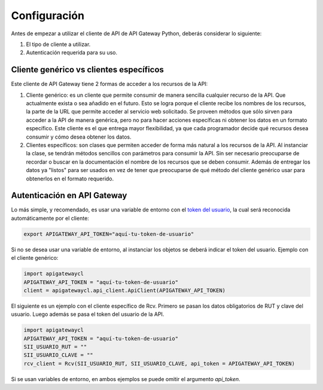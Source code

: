 Configuración
=============

Antes de empezar a utilizar el cliente de API de API Gateway Python, deberás considerar lo siguiente:

1. El tipo de cliente a utilizar.
2. Autenticación requerida para su uso.

Cliente genérico vs clientes específicos
----------------------------------------

Este cliente de API Gateway tiene 2 formas de acceder a los recursos de la API:

1.  Cliente genérico: es un cliente que permite consumir de manera sencilla cualquier
    recurso de la API. Que actualmente exista o sea añadido en el futuro. Esto se logra
    porque el cliente recibe los nombres de los recursos, la parte de la URL que permite
    acceder al servicio web solicitado. Se proveen métodos que sólo sirven para acceder
    a la API de manera genérica, pero no para hacer acciones específicas ni obtener los
    datos en un formato específico. Este cliente es el que entrega mayor flexibilidad, ya
    que cada programador decide qué recursos desea consumir y cómo desea obtener los datos.

2.  Clientes específicos: son clases que permiten acceder de forma más natural a los
    recursos de la API. Al instanciar la clase, se tendrán métodos sencillos con parámetros
    para consumir la API. Sin ser necesario preocuparse de recordar o buscar en la
    documentación el nombre de los recursos que se deben consumir. Además de entregar los
    datos ya "listos" para ser usados en vez de tener que preocuparse de qué método del
    cliente genérico usar para obtenerlos en el formato requerido.

Autenticación en API Gateway
----------------------------

Lo más simple, y recomendado, es usar una variable de entorno con el
`token del usuario <https://legacy.apigateway.cl/dashboard#api-auth>`_, la cual será
reconocida automáticamente por el cliente:

.. code:: shell

    export APIGATEWAY_API_TOKEN="aquí-tu-token-de-usuario"

Si no se desea usar una variable de entorno, al instanciar los objetos se
deberá indicar el token del usuario. Ejemplo con el cliente genérico:

.. code:: python

    import apigatewaycl
    APIGATEWAY_API_TOKEN = "aquí-tu-token-de-usuario"
    client = apigatewaycl.api_client.ApiClient(APIGATEWAY_API_TOKEN)

El siguiente es un ejemplo con el cliente específico de Rcv. Primero se pasan
los datos obligatorios de RUT y clave del usuario. Luego además se pasa el token
del usuario de la API.

.. code:: python

    import apigatewaycl
    APIGATEWAY_API_TOKEN = "aquí-tu-token-de-usuario"
    SII_USUARIO_RUT = ""
    SII_USUARIO_CLAVE = ""
    rcv_client = Rcv(SII_USUARIO_RUT, SII_USUARIO_CLAVE, api_token = APIGATEWAY_API_TOKEN)

Si se usan variables de entorno, en ambos ejemplos se puede omitir el argumento `api_token`.
